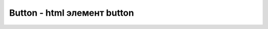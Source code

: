 Button - html элемент button
============================

.. py:class:: Button()

    Наследник :py:class:`FormConrol`
    
    
    .. py:attribute:: formAction

        Это свой­ст­во со­от­вет­ст­ву­ет HTML-ат­ри­бу­ту formaction.  

        Свойство используется, только когда элемент <button> имеет атрибут `type` со значением `submit`


    .. py:attribute:: formEnctype

        Это свой­ст­во со­от­вет­ст­ву­ет HTML-ат­ри­бу­ту formenctype.  

        Свойство используется, только когда элемент <button> имеет атрибут `type` со значением `submit`


    .. py:attribute:: formMethod

        Это свой­ст­во со­от­вет­ст­ву­ет HTML-ат­ри­бу­ту formmethod.  

        Свойство используется, только когда элемент <button> имеет атрибут `type` со значением `submit`


    .. py:attribute:: formNoValidate

        Это свой­ст­во со­от­вет­ст­ву­ет HTML-ат­ри­бу­ту formnovalidate. 

        Свойство используется, только когда элемент <button> имеет атрибут `type` со значением `submit`


    .. py:attribute:: formTarget

        Это свой­ст­во со­от­вет­ст­ву­ет HTML-ат­ри­бу­ту formtarget. 

        Свойство используется, только когда элемент <button> имеет атрибут `type` со значением `submit`


    .. py:function:: append(text, [endings])
    .. py:function:: append(blob)
    .. py:function:: append(arraybuffer)

        Добавляет текст, объек или массив в объект


    .. py:function:: getBlob([contentype])

        Возвращает объект